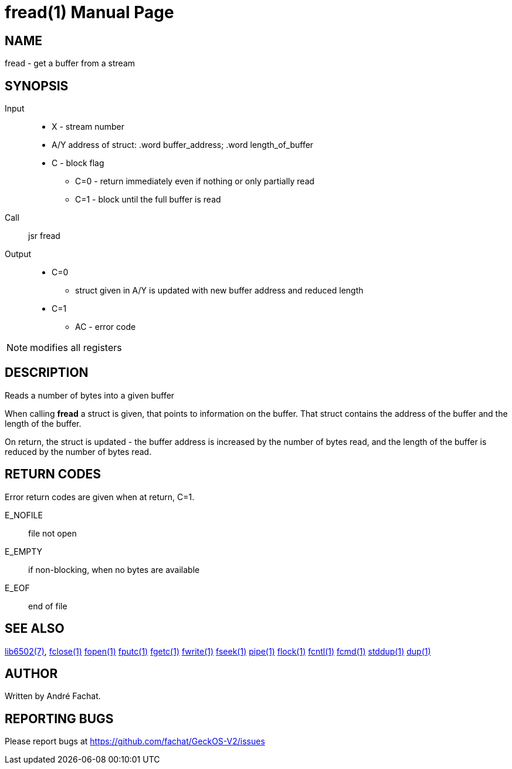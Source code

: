 
= fread(1)
:doctype: manpage

== NAME
fread - get a buffer from a stream

== SYNOPSIS
Input::
	* X - stream number
	* A/Y address of struct: .word buffer_address; .word length_of_buffer
	* C - block flag
		** C=0 - return immediately even if nothing or only partially read
		** C=1 - block until the full buffer is read
Call::
	jsr fread
Output::
	* C=0
		** struct given in A/Y is updated with new buffer address and reduced length
	* C=1
		** AC - error code 

NOTE: modifies all registers

== DESCRIPTION
Reads a number of bytes into a given buffer

When calling *fread* a struct is given, that points to information on the buffer. That struct
contains the address of the buffer and the length of the buffer.

On return, the struct is updated - the buffer address is increased by the number of bytes 
read, and the length of the buffer is reduced by the number of bytes read.

== RETURN CODES
Error return codes are given when at return, C=1.

E_NOFILE:: 
	file not open
E_EMPTY::
	if non-blocking, when no bytes are available
E_EOF::
	end of file


== SEE ALSO
link:../lib6502.7.adoc[lib6502(7)],
link:fclose.1.adoc[fclose(1)]
link:fopen.1.adoc[fopen(1)]
link:fputc.1.adoc[fputc(1)]
link:fgetc.1.adoc[fgetc(1)]
link:fwrite.1.adoc[fwrite(1)]
link:fseek.1.adoc[fseek(1)]
link:pipe.1.adoc[pipe(1)]
link:flock.1.adoc[flock(1)]
link:fcntl.1.adoc[fcntl(1)]
link:fcmd.1.adoc[fcmd(1)]
link:stddup.1.adoc[stddup(1)]
link:dup.1.adoc[dup(1)]

== AUTHOR
Written by André Fachat.

== REPORTING BUGS
Please report bugs at https://github.com/fachat/GeckOS-V2/issues

